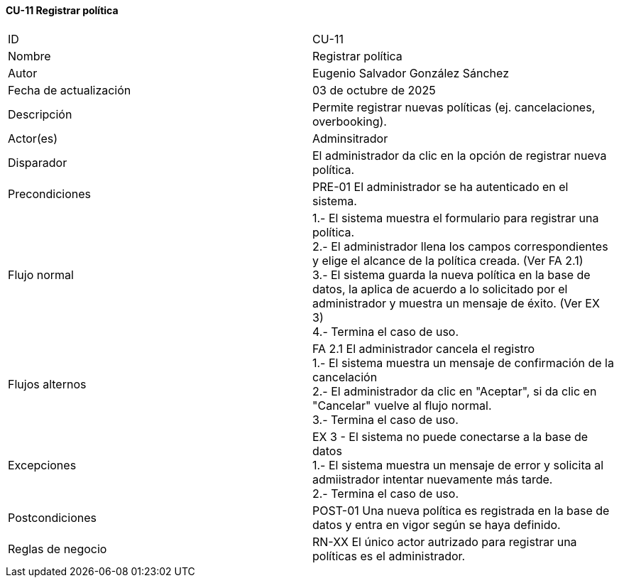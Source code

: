 ==== CU-11 Registrar política

|===
| ID | CU-11
| Nombre | Registrar política
| Autor | Eugenio Salvador González Sánchez
| Fecha de actualización | 03 de octubre de 2025
| Descripción | Permite registrar nuevas políticas (ej. cancelaciones, overbooking).
| Actor(es) | Adminsitrador
| Disparador | El administrador da clic en la opción de registrar nueva política.
| Precondiciones | PRE-01 El administrador se ha autenticado en el sistema.
| Flujo normal |
1.- El sistema muestra el formulario para registrar una política. +
2.- El administrador llena los campos correspondientes y elige el alcance de la política creada. (Ver FA 2.1) +
3.- El sistema guarda la nueva política en la base de datos, la aplica de acuerdo a lo solicitado por el administrador y muestra un mensaje de éxito. (Ver EX 3) +
4.- Termina el caso de uso.
| Flujos alternos |
FA 2.1 El administrador cancela el registro +
1.- El sistema muestra un mensaje de confirmación de la cancelación +
2.- El administrador da clic en "Aceptar", si da clic en "Cancelar" vuelve al flujo normal. +
3.- Termina el caso de uso.
| Excepciones |
EX 3 - El sistema no puede conectarse a la base de datos +
1.- El sistema muestra un mensaje de error y solicita al admiistrador intentar nuevamente más tarde. +
2.- Termina el caso de uso.
| Postcondiciones | POST-01 Una nueva política es registrada en la base de datos y entra en vigor según se haya definido.
| Reglas de negocio | RN-XX El único actor autrizado para registrar una políticas es el administrador.
|===
